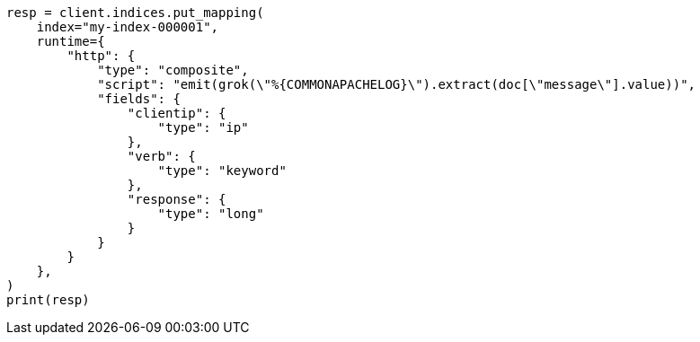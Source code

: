 // This file is autogenerated, DO NOT EDIT
// mapping/runtime.asciidoc:1435

[source, python]
----
resp = client.indices.put_mapping(
    index="my-index-000001",
    runtime={
        "http": {
            "type": "composite",
            "script": "emit(grok(\"%{COMMONAPACHELOG}\").extract(doc[\"message\"].value))",
            "fields": {
                "clientip": {
                    "type": "ip"
                },
                "verb": {
                    "type": "keyword"
                },
                "response": {
                    "type": "long"
                }
            }
        }
    },
)
print(resp)
----
